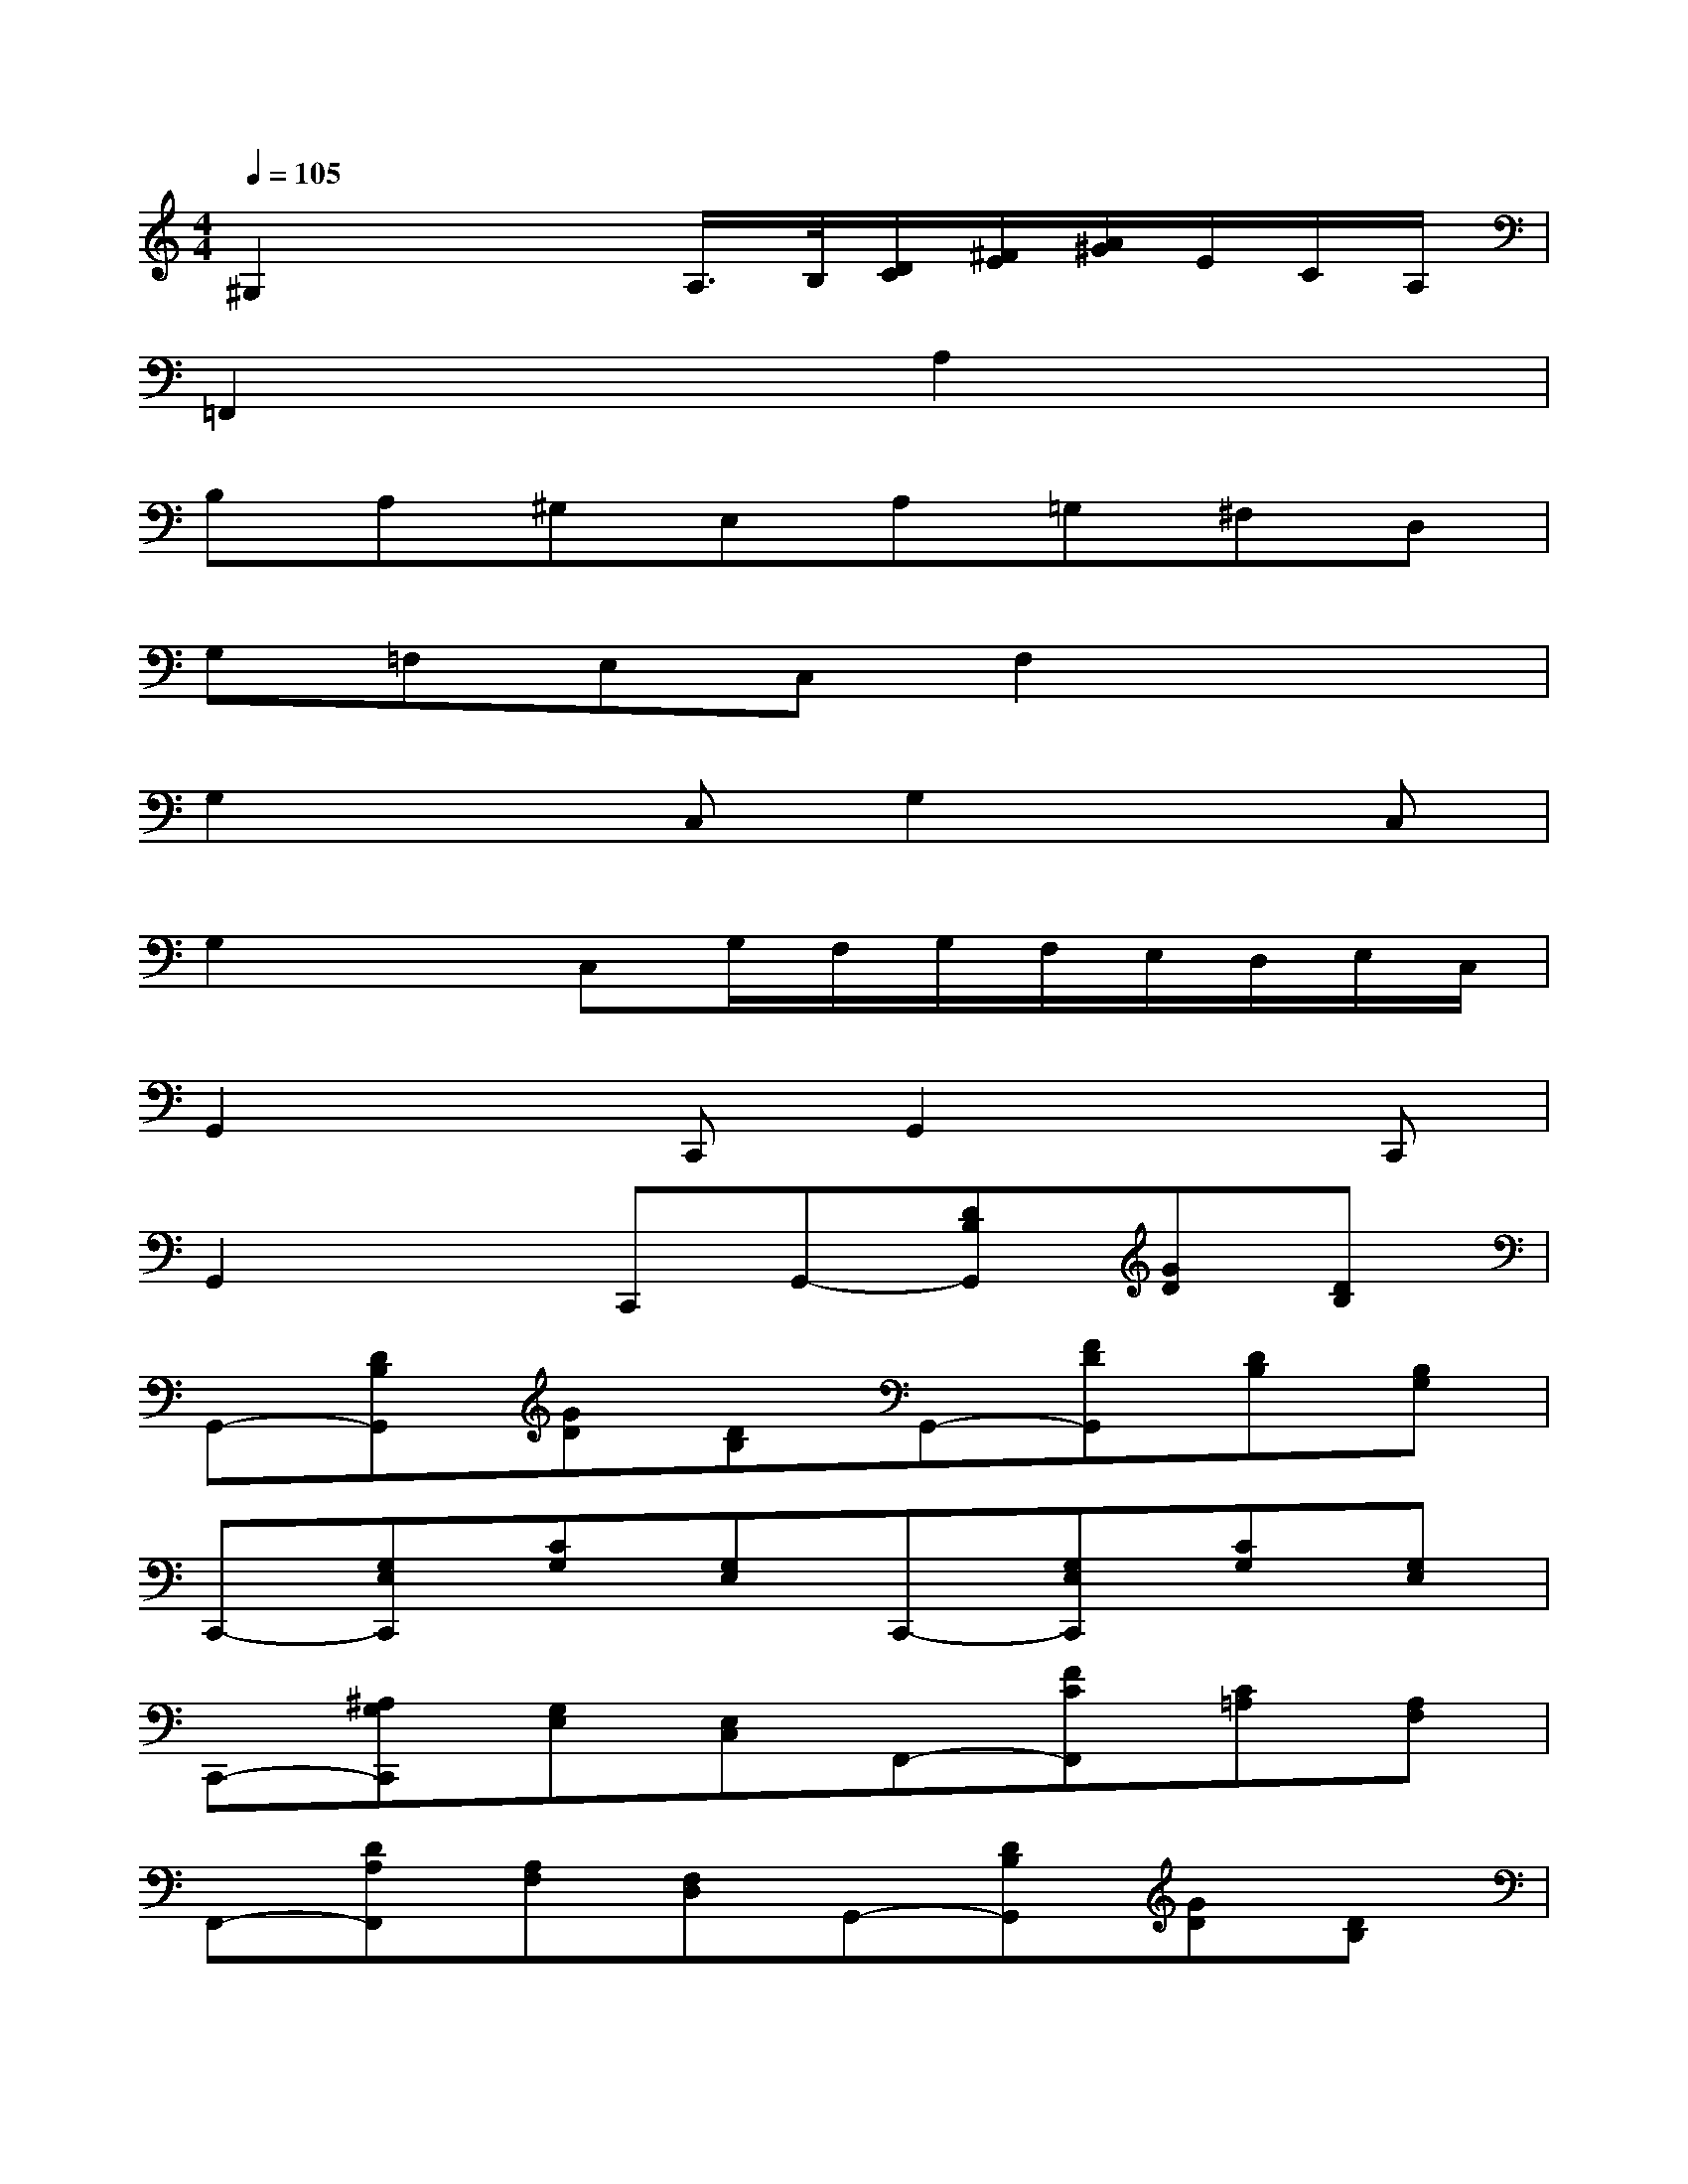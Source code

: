 X:1
T:
M:4/4
L:1/8
Q:1/4=105
K:C%0sharps
V:1
^G,2x2A,/2>B,/2[D/2C/2][^F/2E/2][A/2^G/2]E/2C/2A,/2|
=F,,2x2A,2x2|
B,A,^G,E,A,=G,^F,D,|
G,=F,E,C,F,2x2|
G,2xC,G,2xC,|
G,2xC,G,/2F,/2G,/2F,/2E,/2D,/2E,/2C,/2|
G,,2xC,,G,,2xC,,|
G,,2xC,,G,,-[DB,G,,][GD][DB,]|
G,,-[DB,G,,][GD][DB,]G,,-[FDG,,][DB,][B,G,]|
C,,-[G,E,C,,][CG,][G,E,]C,,-[G,E,C,,][CG,][G,E,]|
C,,-[^A,G,C,,][G,E,][E,C,]F,,-[FCF,,][C=A,][A,F,]|
F,,-[DA,F,,][A,F,][F,D,]G,,-[DB,G,,][GD][DB,]|
G,,-[DB,G,,][GD][DB,]G,,-[FDG,,][DB,][B,G,]|
C,-[GEC,][cG][GE]C,-[GEC,][cG][GE]|
C,-[^AGC,][GE][EC]^F,-[=A^F^F,][dA][A^F]|
^F,-[A^F^F,][dA][A^F]D,-[cAD,][A^F][^FD]